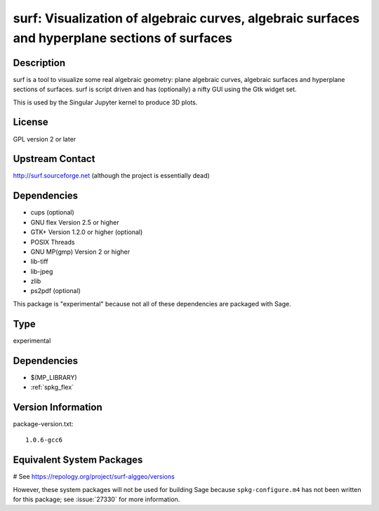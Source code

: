.. _spkg_surf:

surf: Visualization of algebraic curves, algebraic surfaces and hyperplane sections of surfaces
===============================================================================================

Description
-----------

surf is a tool to visualize some real algebraic geometry: plane
algebraic curves, algebraic surfaces and hyperplane sections of
surfaces. surf is script driven and has (optionally) a nifty GUI using
the Gtk widget set.

This is used by the Singular Jupyter kernel to produce 3D plots.

License
-------

GPL version 2 or later


Upstream Contact
----------------

http://surf.sourceforge.net (although the project is essentially dead)

Dependencies
------------

-  cups (optional)
-  GNU flex Version 2.5 or higher
-  GTK+ Version 1.2.0 or higher (optional)
-  POSIX Threads
-  GNU MP(gmp) Version 2 or higher
-  lib-tiff
-  lib-jpeg
-  zlib
-  ps2pdf (optional)

This package is "experimental" because not all of these dependencies are
packaged with Sage.


Type
----

experimental


Dependencies
------------

- $(MP_LIBRARY)
- :ref:`spkg_flex`

Version Information
-------------------

package-version.txt::

    1.0.6-gcc6

Equivalent System Packages
--------------------------

.. tab:: Debian/Ubuntu:

   .. CODE-BLOCK:: bash

       $ sudo apt-get install surf-alggeo

.. tab:: Fedora/Redhat/CentOS:

   .. CODE-BLOCK:: bash

       $ sudo dnf install surf-geometry

.. tab:: openSUSE:

   .. CODE-BLOCK:: bash

       $ sudo zypper install surf

# See https://repology.org/project/surf-alggeo/versions

However, these system packages will not be used for building Sage
because ``spkg-configure.m4`` has not been written for this package;
see :issue:`27330` for more information.
